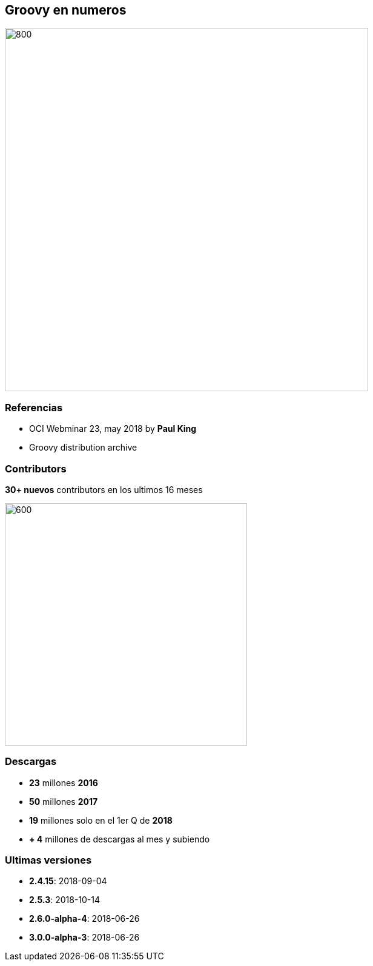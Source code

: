 == Groovy en numeros

image::statistics.png[800, 600]

=== Referencias

[%step]
- OCI Webminar 23, may 2018 by **Paul King**
- Groovy distribution archive

=== Contributors

**30+ nuevos** contributors en los ultimos 16 meses

image::contributors.jpeg[600, 400]

=== Descargas

[%step]
* **23** millones **2016**
* **50** millones **2017**
* **19** millones solo en el 1er Q de **2018**
* **+ 4** millones de descargas al mes y subiendo

=== Ultimas versiones

[%step]
* **2.4.15**: 2018-09-04
* **2.5.3**: 2018-10-14
* **2.6.0-alpha-4**: 2018-06-26
* **3.0.0-alpha-3**: 2018-06-26